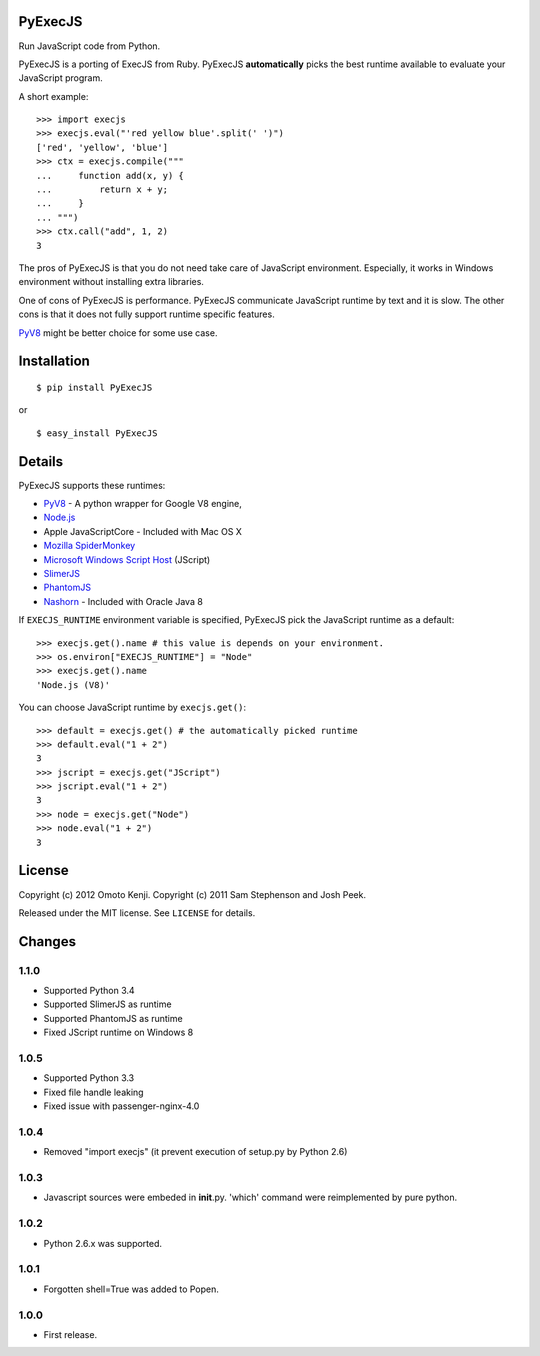 PyExecJS
========

Run JavaScript code from Python.

PyExecJS is a porting of ExecJS from Ruby. PyExecJS **automatically**
picks the best runtime available to evaluate your JavaScript program.

A short example:

::

    >>> import execjs
    >>> execjs.eval("'red yellow blue'.split(' ')")
    ['red', 'yellow', 'blue']
    >>> ctx = execjs.compile("""
    ...     function add(x, y) {
    ...         return x + y;
    ...     }
    ... """)
    >>> ctx.call("add", 1, 2)
    3

The pros of PyExecJS is that you do not need take care of JavaScript
environment. Especially, it works in Windows environment without
installing extra libraries.

One of cons of PyExecJS is performance. PyExecJS communicate JavaScript
runtime by text and it is slow. The other cons is that it does not fully
support runtime specific features.

`PyV8 <https://code.google.com/p/pyv8/>`__ might be better choice for
some use case.

Installation
============

::

    $ pip install PyExecJS

or

::

    $ easy_install PyExecJS

Details
=======

PyExecJS supports these runtimes:

-  `PyV8 <http://code.google.com/p/pyv8/>`__ - A python wrapper for
   Google V8 engine,
-  `Node.js <http://nodejs.org/>`__
-  Apple JavaScriptCore - Included with Mac OS X
-  `Mozilla SpiderMonkey <http://www.mozilla.org/js/spidermonkey/>`__
-  `Microsoft Windows Script
   Host <http://msdn.microsoft.com/en-us/library/9bbdkx3k.aspx>`__
   (JScript)
-  `SlimerJS <http://slimerjs.org/>`__
-  `PhantomJS <http://phantomjs.org/>`__
-  `Nashorn <http://docs.oracle.com/javase/8/docs/technotes/guides/scripting/nashorn/intro.html#sthref16>`__
   - Included with Oracle Java 8

If ``EXECJS_RUNTIME`` environment variable is specified, PyExecJS pick
the JavaScript runtime as a default:

::

    >>> execjs.get().name # this value is depends on your environment.
    >>> os.environ["EXECJS_RUNTIME"] = "Node"
    >>> execjs.get().name
    'Node.js (V8)'

You can choose JavaScript runtime by ``execjs.get()``:

::

    >>> default = execjs.get() # the automatically picked runtime
    >>> default.eval("1 + 2")
    3
    >>> jscript = execjs.get("JScript")
    >>> jscript.eval("1 + 2")
    3
    >>> node = execjs.get("Node")
    >>> node.eval("1 + 2")
    3

License
=======

Copyright (c) 2012 Omoto Kenji. Copyright (c) 2011 Sam Stephenson and
Josh Peek.

Released under the MIT license. See ``LICENSE`` for details.

Changes
=======

1.1.0
-----

-  Supported Python 3.4
-  Supported SlimerJS as runtime
-  Supported PhantomJS as runtime
-  Fixed JScript runtime on Windows 8

1.0.5
-----

-  Supported Python 3.3
-  Fixed file handle leaking
-  Fixed issue with passenger-nginx-4.0

1.0.4
-----

-  Removed "import execjs" (it prevent execution of setup.py by Python
   2.6)

1.0.3
-----

-  Javascript sources were embeded in **init**.py. 'which' command were
   reimplemented by pure python.

1.0.2
-----

-  Python 2.6.x was supported.

1.0.1
-----

-  Forgotten shell=True was added to Popen.

1.0.0
-----

-  First release.

